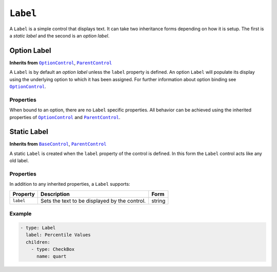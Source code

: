 .. sectionauthor:: Jonathon Love

=========
``Label``
=========

A ``Label`` is a simple control that displays text. It can take two inheritance forms depending on how it is setup. The first is a *static label* and the
second is an *option label*.

Option Label
------------

**Inherits from** |OptionControl|_, |ParentControl|_

A ``Label`` is by default an *option label* unless the ``label`` property is defined. An option ``Label`` will populate its display using the underlying option
to which it has been assigned. For further information about option binding see |OptionControl|_.

Properties
~~~~~~~~~~

When bound to an option, there are no ``Label`` specific properties. All behavior can be achieved using the inherited properties of |OptionControl|_ and
|ParentControl|_.


Static Label
------------

**Inherits from** |BaseControl|_, |ParentControl|_

A static ``Label`` is created when the ``label`` property of the control is defined. In this form the ``Label`` control acts like any old label.

Properties
~~~~~~~~~~

In addition to any inherited properties, a ``Label`` supports:

+-----------+--------------------------------------------------------------+----------------------+
| Property  | Description                                                  | Form                 |
+===========+==============================================================+======================+
| ``label`` | Sets the text to be displayed by the control.                | string               |
+-----------+--------------------------------------------------------------+----------------------+

Example
~~~~~~~

.. code-block:: yaml

   - type: Label
     label: Percentile Values
     children:
       - type: CheckBox
         name: quart
         
.. --------------------------------------------------------------------

.. |BaseControl|       replace:: ``BaseControl``
.. _BaseControl:       ui_basecontrol.html

.. |ParentControl|     replace:: ``ParentControl``
.. _ParentControl:     ui_parentcontrol.html

.. |OptionControl|     replace:: ``OptionControl``
.. _OptionControl:     ui_optioncontrol.html

